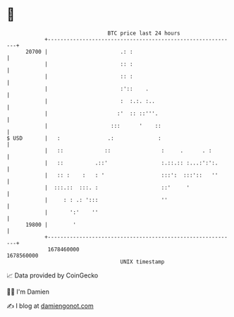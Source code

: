 * 👋

#+begin_example
                                   BTC price last 24 hours                    
               +------------------------------------------------------------+ 
         20700 |                       .: :                                 | 
               |                       :: :                                 | 
               |                       :: :                                 | 
               |                       :'::    .                            | 
               |                       :  :.:. :..                          | 
               |                      :'  :: ::'''.                         | 
               |                    :::      '    ::                        | 
   $ USD       |   :               .:              :                        | 
               |   ::             ::                :     .      . :        | 
               |   ::          .::'                 :.::.:: :...:':':.      | 
               |   :: :    :   : '                  :::':  :::'::   ''      | 
               |  :::.::  :::. :                    ::'     '               | 
               |     : : .: ':::                    ''                      | 
               |       ':'    ''                                            | 
         19800 |        '                                                   | 
               +------------------------------------------------------------+ 
                1678460000                                        1678560000  
                                       UNIX timestamp                         
#+end_example
📈 Data provided by CoinGecko

🧑‍💻 I'm Damien

✍️ I blog at [[https://www.damiengonot.com][damiengonot.com]]
